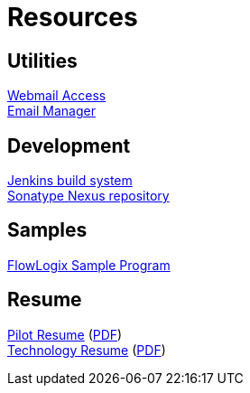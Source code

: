 = Resources
:jbake-type: page
:description: Resource Links and Resume
:idprefix:
:linkattrs:
:jbake-status: published

== Utilities
https://apps.hope.nyc.ny.us/mail[Webmail Access^] +
https://apps.hope.nyc.ny.us/em[Email Manager^] +

== Development
https://jenkins.hope.nyc.ny.us[Jenkins build system^] +
https://nexus.hope.nyc.ny.us[Sonatype Nexus repository^] +

== Samples
https://apps.hope.nyc.ny.us/jee-examples[FlowLogix Sample Program^]

== Resume
link:resume/pilot-resume.html[Pilot Resume^] (link:resume/pilot-resume.pdf[PDF^]) +
link:resume/resume.html[Technology Resume^] (link:resume/resume.pdf[PDF^]) +
